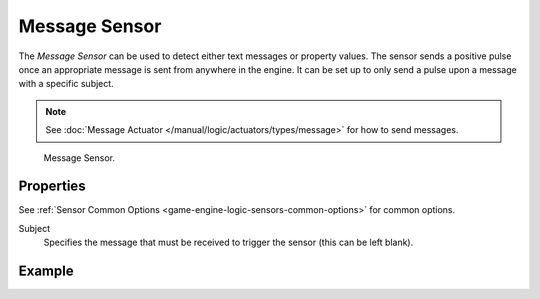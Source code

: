 .. _bpy.types.MessageSensor:

**************
Message Sensor
**************

The *Message Sensor* can be used to detect either text messages or property values.
The sensor sends a positive pulse once an appropriate message is sent from anywhere in the engine.
It can be set up to only send a pulse upon a message with a specific subject.

.. note::

   See :doc:`Message Actuator </manual/logic/actuators/types/message>` for how to send messages.

.. figure:: /images/logic-sensors-types-message-node.jpg

   Message Sensor.


Properties
==========

See :ref:`Sensor Common Options <game-engine-logic-sensors-common-options>` for common options.

Subject
   Specifies the message that must be received to trigger the sensor (this can be left blank).


Example
=======
